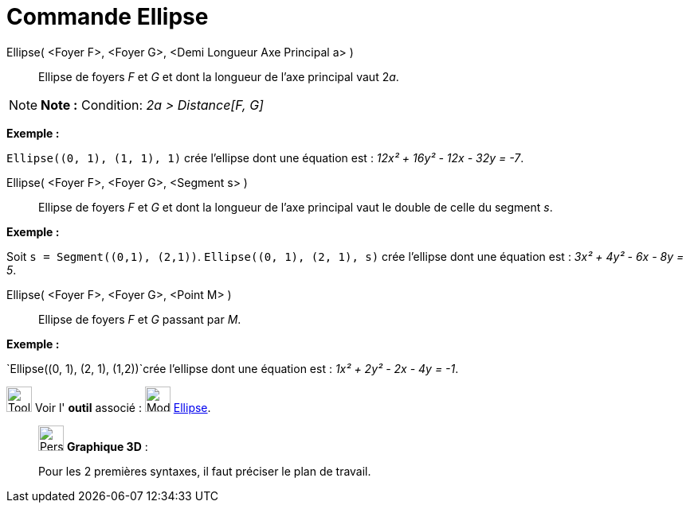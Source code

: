 = Commande Ellipse
:page-en: commands/Ellipse
ifdef::env-github[:imagesdir: /fr/modules/ROOT/assets/images]

Ellipse( <Foyer F>, <Foyer G>, <Demi Longueur Axe Principal a> )::
  Ellipse de foyers _F_ et _G_ et dont la longueur de l’axe principal vaut 2__a__.

[NOTE]
====

*Note :* Condition: _2a > Distance[F, G]_

====

[EXAMPLE]
====

*Exemple :*

`++Ellipse((0, 1), (1, 1), 1)++` crée l'ellipse dont une équation est : _12x² + 16y² - 12x - 32y = -7_.

====

Ellipse( <Foyer F>, <Foyer G>, <Segment s> )::
  Ellipse de foyers _F_ et _G_ et dont la longueur de l’axe principal vaut le double de celle du segment _s_.

[EXAMPLE]
====

*Exemple :*

Soit `++s = Segment((0,1), (2,1))++`. `++Ellipse((0, 1), (2, 1), s)++` crée l'ellipse dont une équation est : _3x² + 4y²
- 6x - 8y = 5_.

====

Ellipse( <Foyer F>, <Foyer G>, <Point M> )::
  Ellipse de foyers _F_ et _G_ passant par _M_.

[EXAMPLE]
====

*Exemple :*

`++Ellipse((0, 1), (2, 1), (1,2))++`crée l'ellipse dont une équation est : _1x² + 2y² - 2x - 4y = -1_.

====

image:Tool_tool.png[Tool tool.png,width=32,height=32] Voir l' *outil* associé : image:32px-Mode_ellipse3.svg.png[Mode
ellipse3.svg,width=32,height=32] xref:/tools/Ellipse.adoc[Ellipse].

_____________________________________________________________

image:32px-Perspectives_algebra_3Dgraphics.svg.png[Perspectives algebra 3Dgraphics.svg,width=32,height=32] *Graphique
3D* :

Pour les 2 premières syntaxes, il faut préciser le plan de travail.
